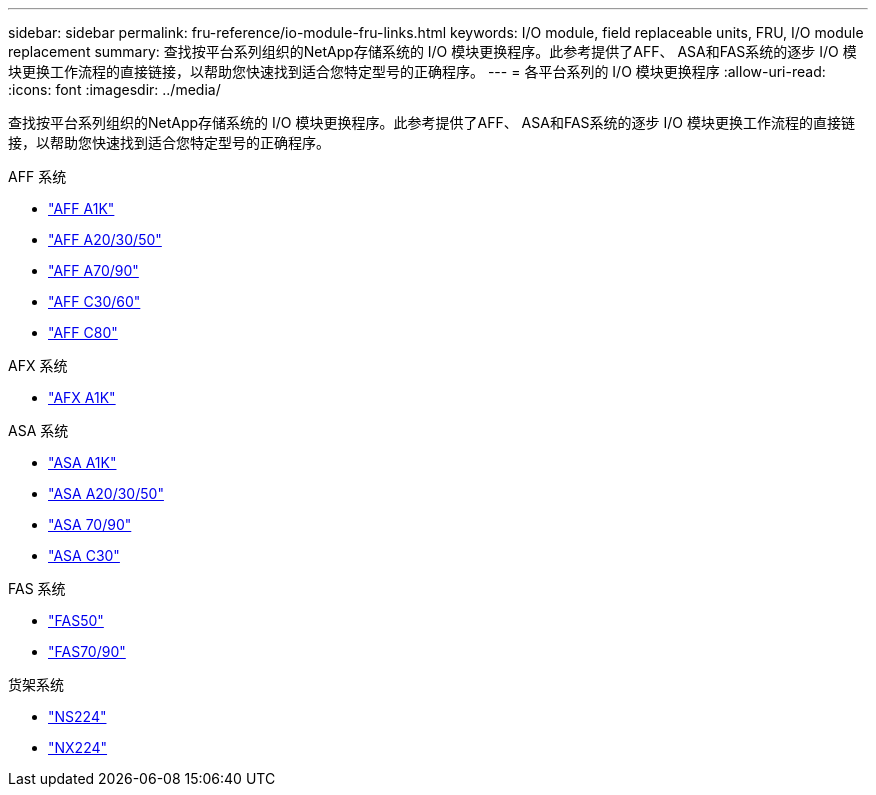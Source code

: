 ---
sidebar: sidebar 
permalink: fru-reference/io-module-fru-links.html 
keywords: I/O module, field replaceable units, FRU, I/O module replacement 
summary: 查找按平台系列组织的NetApp存储系统的 I/O 模块更换程序。此参考提供了AFF、 ASA和FAS系统的逐步 I/O 模块更换工作流程的直接链接，以帮助您快速找到适合您特定型号的正确程序。 
---
= 各平台系列的 I/O 模块更换程序
:allow-uri-read: 
:icons: font
:imagesdir: ../media/


[role="lead"]
查找按平台系列组织的NetApp存储系统的 I/O 模块更换程序。此参考提供了AFF、 ASA和FAS系统的逐步 I/O 模块更换工作流程的直接链接，以帮助您快速找到适合您特定型号的正确程序。

[role="tabbed-block"]
====
.AFF 系统
--
* link:../a1k/io-module-replace.html["AFF A1K"]
* link:../a20-30-50/io-module-replace.html["AFF A20/30/50"]
* link:../a70-90/io-module-replace.html["AFF A70/90"]
* link:../c30-60/io-module-replace.html["AFF C30/60"]
* link:../c80/io-module-replace.html["AFF C80"]


--
.AFX 系统
--
* link:../afx-1k/io-module-replace.html["AFX A1K"]


--
.ASA 系统
--
* link:../asa-r2-a1k/io-module-replace.html["ASA A1K"]
* link:../asa-r2-a20-30-50/io-module-replace.html["ASA A20/30/50"]
* link:../asa-r2-70-90/io-module-replace.html["ASA 70/90"]
* link:../asa-r2-c30/io-module-replace.html["ASA C30"]


--
.FAS 系统
--
* link:../fas50/io-module-replace.html["FAS50"]
* link:../fas-70-90/io-module-replace.html["FAS70/90"]


--
.货架系统
--
* link:../ns224/service-replace-io-module.html["NS224"]
* link:../nx224/service-replace-io-module.html["NX224"]


--
====